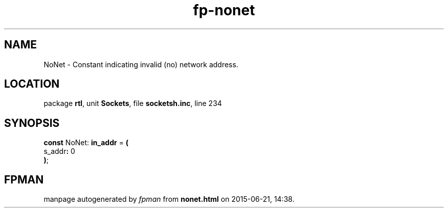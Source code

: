 .\" file autogenerated by fpman
.TH "fp-nonet" 3 "2014-03-14" "fpman" "Free Pascal Programmer's Manual"
.SH NAME
NoNet - Constant indicating invalid (no) network address.
.SH LOCATION
package \fBrtl\fR, unit \fBSockets\fR, file \fBsocketsh.inc\fR, line 234
.SH SYNOPSIS
\fBconst\fR NoNet: \fBin_addr\fR = \fB(\fR
  s_addr\fB:\fR 0
.br
\fB)\fR;

.SH FPMAN
manpage autogenerated by \fIfpman\fR from \fBnonet.html\fR on 2015-06-21, 14:38.

